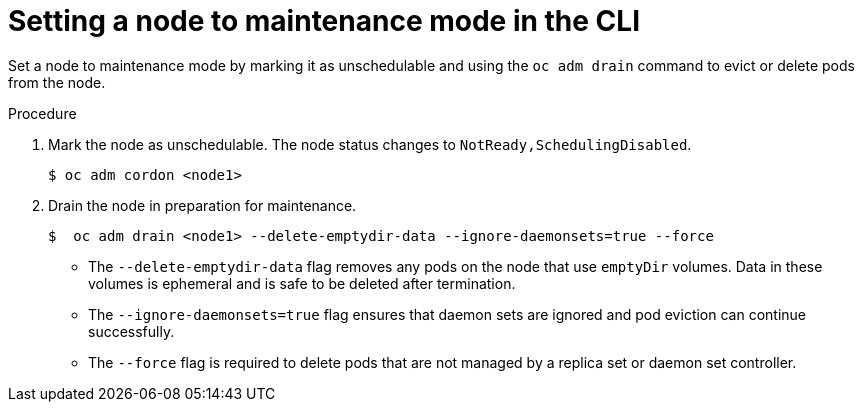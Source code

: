 // Module included in the following assemblies:
//
//nodes/nodes/eco-node-maintenance-operator.adoc

:_content-type: PROCEDURE
[id="eco-setting-node-maintenance-cli_{context}"]
= Setting a node to maintenance mode in the CLI

Set a node to maintenance mode by marking it as unschedulable and using the `oc adm drain` command to evict or delete pods from the node.

.Procedure

. Mark the node as unschedulable. The node status changes to `NotReady,SchedulingDisabled`.
+
[source,terminal]
----
$ oc adm cordon <node1>
----

. Drain the node in preparation for maintenance.
+
[source,terminal]
----
$  oc adm drain <node1> --delete-emptydir-data --ignore-daemonsets=true --force
----

* The `--delete-emptydir-data` flag removes any pods on the node that use `emptyDir` volumes. Data in these volumes is ephemeral and is safe to be deleted after termination.

* The `--ignore-daemonsets=true` flag ensures that daemon sets are ignored and pod eviction can continue successfully.

* The `--force` flag is required to delete pods that are not managed by a replica set or daemon set controller.

